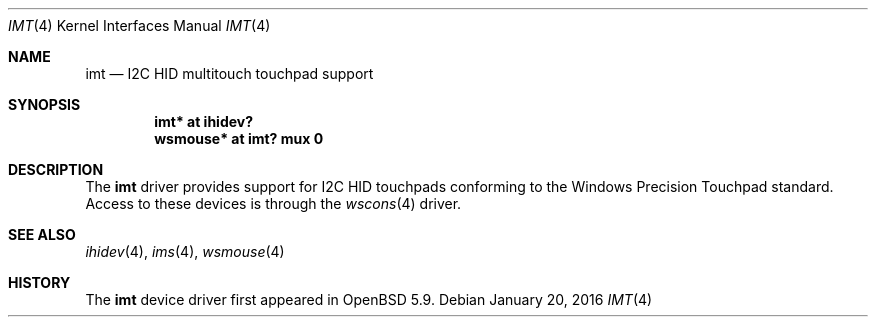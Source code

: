 .\"	$OpenBSD: imt.4,v 1.1 2016/01/20 01:29:03 jcs Exp $
.\"
.\" Copyright (c) 2016 joshua stein <jcs@openbsd.org>
.\"
.\" Permission to use, copy, modify, and distribute this software for any
.\" purpose with or without fee is hereby granted, provided that the above
.\" copyright notice and this permission notice appear in all copies.
.\"
.\" THE SOFTWARE IS PROVIDED "AS IS" AND THE AUTHOR DISCLAIMS ALL WARRANTIES
.\" WITH REGARD TO THIS SOFTWARE INCLUDING ALL IMPLIED WARRANTIES OF
.\" MERCHANTABILITY AND FITNESS. IN NO EVENT SHALL THE AUTHOR BE LIABLE FOR
.\" ANY SPECIAL, DIRECT, INDIRECT, OR CONSEQUENTIAL DAMAGES OR ANY DAMAGES
.\" WHATSOEVER RESULTING FROM LOSS OF USE, DATA OR PROFITS, WHETHER IN AN
.\" ACTION OF CONTRACT, NEGLIGENCE OR OTHER TORTIOUS ACTION, ARISING OUT OF
.\" OR IN CONNECTION WITH THE USE OR PERFORMANCE OF THIS SOFTWARE.
.\"
.Dd $Mdocdate: January 20 2016 $
.Dt IMT 4
.Os
.Sh NAME
.Nm imt
.Nd I2C HID multitouch touchpad support
.Sh SYNOPSIS
.Cd "imt* at ihidev?"
.Cd "wsmouse* at imt? mux 0"
.Sh DESCRIPTION
The
.Nm
driver provides support for I2C HID touchpads conforming to the
Windows Precision Touchpad standard.
Access to these devices is through the
.Xr wscons 4
driver.
.Sh SEE ALSO
.Xr ihidev 4 ,
.Xr ims 4 ,
.Xr wsmouse 4
.Sh HISTORY
The
.Nm
device driver first appeared in
.Ox 5.9 .
